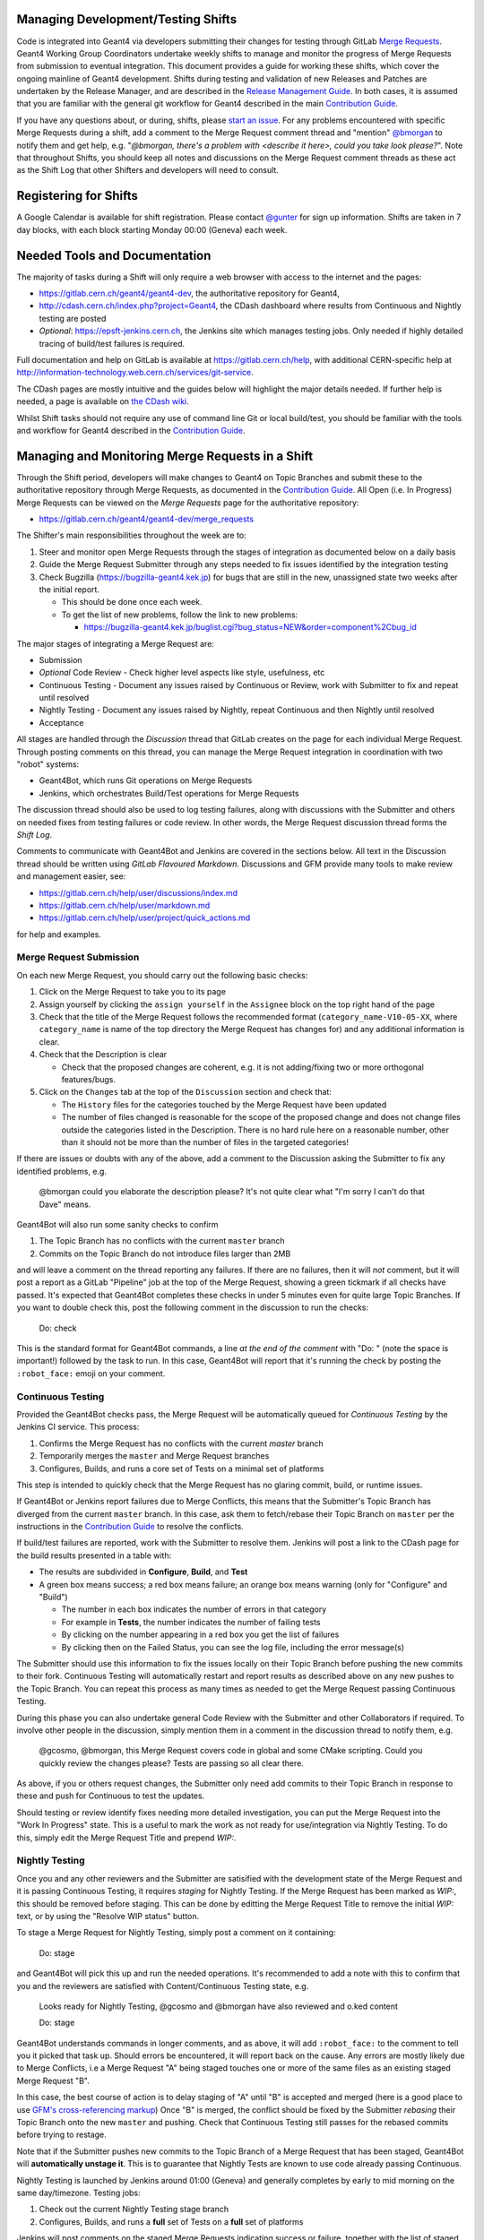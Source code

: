 Managing Development/Testing Shifts
=====

Code is integrated into Geant4 via developers submitting their changes for
testing through GitLab `Merge Requests <https://gitlab.cern.ch/help/user/project/merge_requests/index.md>`_.
Geant4 Working Group Coordinators undertake weekly shifts to manage and monitor
the progress of Merge Requests from submission to eventual integration.
This document provides a guide for working these shifts, which cover the ongoing
mainline of Geant4 development. Shifts during testing and validation of new Releases
and Patches are undertaken by the Release Manager, and are described in the
`Release Management Guide <./RELEASE_MANAGEMENT.rst>`_. In both cases, it is assumed
that you are familiar with the general git workflow for Geant4 described in the
main `Contribution Guide <./CONTRIBUTING.rst>`_.

If you have any questions about, or during, shifts, please `start an issue <https://gitlab.cern.ch/geant4/geant4-dev/issues>`_.
For any problems encountered with specific Merge Requests during a shift, add a
comment to the Merge Request comment thread and "mention" `@bmorgan <https://gitlab.cern.ch/bmorgan>`_ to
notify them and get help, e.g. "*@bmorgan, there's a problem with <describe it here>, could you take look
please?*". Note that throughout Shifts, you should keep all notes and discussions
on the Merge Request comment threads as these act as the Shift Log that
other Shifters and developers will need to consult.


Registering for Shifts
=====

A Google Calendar is available for shift registration. Please contact `@gunter <https://gitlab.cern.ch/gunter>`_
for sign up information. Shifts are taken in 7 day blocks, with each block starting
Monday 00:00 (Geneva) each week.


Needed Tools and Documentation
=====
The majority of tasks during a Shift will only require a web browser with
access to the internet and the pages:

- https://gitlab.cern.ch/geant4/geant4-dev, the authoritative repository for Geant4,
- http://cdash.cern.ch/index.php?project=Geant4, the CDash dashboard where results from
  Continuous and Nightly testing are posted
- *Optional*: https://epsft-jenkins.cern.ch, the Jenkins site which manages testing jobs.
  Only needed if highly detailed tracing of build/test failures is required.

Full documentation and help on GitLab is available at https://gitlab.cern.ch/help,
with additional CERN-specific help at http://information-technology.web.cern.ch/services/git-service.

The CDash pages are mostly intuitive and the guides below will highlight the
major details needed. If further help is needed, a page is available on `the CDash wiki <https://public.kitware.com/Wiki/CDash:Documentation>`_.

Whilst Shift tasks should not require any use of command line Git or
local build/test, you should be familiar with the tools and workflow for Geant4 described
in the `Contribution Guide <./CONTRIBUTING.rst>`_.


Managing and Monitoring Merge Requests in a Shift
=====
Through the Shift period, developers will make changes to Geant4 on
Topic Branches and submit these to the authoritative repository through
Merge Requests, as documented in the `Contribution Guide <./CONTRIBUTING.rst>`_.
All Open (i.e. In Progress) Merge Requests can be viewed on the *Merge Requests*
page for the authoritative repository:

- https://gitlab.cern.ch/geant4/geant4-dev/merge_requests

The Shifter's main responsibilities throughout the week are to:

1. Steer and monitor open Merge Requests through the stages of integration as documented
   below on a daily basis
2. Guide the Merge Request Submitter through any steps needed to fix
   issues identified by the integration testing
3. Check Bugzilla (https://bugzilla-geant4.kek.jp) for bugs that are still in
   the new, unassigned state two weeks after the initial report.

   - This should be done once each week.
   - To get the list of new problems, follow the link to new problems:

     - https://bugzilla-geant4.kek.jp/buglist.cgi?bug_status=NEW&order=component%2Cbug_id

The major stages of integrating a Merge Request are:

- Submission
- *Optional* Code Review
  - Check higher level aspects like style, usefulness, etc
- Continuous Testing
  - Document any issues raised by Continuous or Review, work with Submitter to fix and repeat until resolved
- Nightly Testing
  - Document any issues raised by Nightly, repeat Continuous and then Nightly until resolved
- Acceptance

All stages are handled through the *Discussion* thread that GitLab creates on
the page for each individual Merge Request. Through posting comments on this thread,
you can manage the Merge Request integration in coordination with two "robot" systems:

- Geant4Bot, which runs Git operations on Merge Requests
- Jenkins, which orchestrates Build/Test operations for Merge Requests

The discussion thread should also be used to log testing failures, along with
discussions with the Submitter and others on needed fixes from testing failures
or code review. In other words, the Merge Request discussion thread forms the
*Shift Log*.

Comments to communicate with Geant4Bot and Jenkins are covered in the sections
below. All text in the Discussion thread should be written using *GitLab Flavoured Markdown*.
Discussions and GFM provide many tools to make review and management easier, see:

- https://gitlab.cern.ch/help/user/discussions/index.md
- https://gitlab.cern.ch/help/user/markdown.md
- https://gitlab.cern.ch/help/user/project/quick_actions.md

for help and examples.



Merge Request Submission
-----

On each new Merge Request, you should carry out the following basic checks:

1. Click on the Merge Request to take you to its page
2. Assign yourself by clicking the ``assign yourself`` in the ``Assignee`` block
   on the top right hand of the page
3. Check that the title of the Merge Request follows the recommended format (``category_name-V10-05-XX``,
   where ``category_name`` is name of the top directory the Merge Request has changes for)
   and any additional information is clear.
4. Check that the Description is clear

   - Check that the proposed changes are coherent, e.g. it is not adding/fixing two or
     more orthogonal features/bugs.

5. Click on the ``Changes`` tab at the top of the ``Discussion`` section and
   check that:

   - The ``History`` files for the categories touched by the Merge Request have been updated
   - The number of files changed is reasonable for the scope of the proposed change
     and does not change files outside the categories listed in the Description. There
     is no hard rule here on a reasonable number, other than it should not be more
     than the number of files in the targeted categories!

If there are issues or doubts with any of the above, add a comment to the Discussion asking
the Submitter to fix any identified problems, e.g.

  @bmorgan could you elaborate the description please? It's not quite clear what
  "I'm sorry I can't do that Dave" means.

Geant4Bot will also run some sanity checks to confirm

1. The Topic Branch has no conflicts with the current ``master`` branch
2. Commits on the Topic Branch do not introduce files larger than 2MB

and will leave a comment on the thread reporting any failures. If there are no
failures, then it will *not* comment, but it will post a report as a GitLab "Pipeline"
job at the top of the Merge Request, showing a green tickmark if all checks have passed.
It's expected that Geant4Bot completes these checks in under 5 minutes even for quite
large Topic Branches. If you want to double check this, post the following comment in the
discussion to run the checks:

  Do: check

This is the standard format for Geant4Bot commands, a line *at the end of the comment* with
"Do: " (note the space is important!) followed by the task to run. In this case, Geant4Bot will report that
it's running the check by posting the ``:robot_face:`` emoji on your comment.


Continuous Testing
-----
Provided the Geant4Bot checks pass, the Merge Request will be automatically queued for
*Continuous Testing* by the Jenkins CI service. This process:

1. Confirms the Merge Request has no conflicts with the current `master` branch
2. Temporarily merges the ``master`` and Merge Request branches
3. Configures, Builds, and runs a core set of Tests on a minimal set of platforms

This step is intended to quickly check that the Merge Request has no glaring
commit, build, or runtime issues.

If Geant4Bot or Jenkins report failures due to Merge Conflicts, this means that the Submitter's
Topic Branch has diverged from the current ``master`` branch. In this case, ask
them to fetch/rebase their Topic Branch on ``master`` per the instructions in the
`Contribution Guide <./CONTRIBUTING.rst>`_ to resolve the conflicts.

If build/test failures are reported, work with the Submitter to resolve them. Jenkins
will post a link to the CDash page for the build results presented in a table
with:

- The results are subdivided in **Configure**, **Build**, and **Test**
- A green box means success; a red box means failure; an orange box means warning (only for "Configure" and "Build")

  - The number in each box indicates the number of errors in that category
  - For example in **Tests**, the number indicates the number of failing tests
  - By clicking on the number appearing in a red box you get the list of failures
  - By clicking then on the Failed Status, you can see the log file, including the error message(s)

The Submitter should use this information to fix the issues locally on their Topic Branch
before pushing the new commits to their fork. Continuous Testing will automatically restart
and report results as described above on any new pushes to the Topic Branch. You can repeat
this process as many times as needed to get the Merge Request passing Continuous Testing.

During this phase you can also undertake general Code Review with the Submitter and
other Collaborators if required. To involve other people in the discussion, simply
mention them in a comment in the discussion thread to notify them, e.g.

  @gcosmo, @bmorgan, this Merge Request covers code in global and some CMake scripting.
  Could you quickly  review the changes please? Tests are passing so all clear there.

As above, if you or others request changes, the Submitter only need add commits to their
Topic Branch in response to these and push for Continuous to test the updates.

Should testing or review identify fixes needing more detailed investigation,
you can put the Merge Request into the "Work In Progress" state. This is a useful
to mark the work as not ready for use/integration via Nightly Testing. To do this,
simply edit the Merge Request Title and prepend `WIP:`.


Nightly Testing
-----
Once you and any other reviewers and the Submitter  are satisified with the development state
of the Merge Request and it is passing Continuous Testing, it requires *staging*
for Nightly Testing. If the Merge Request has been marked as `WIP:`, this should be removed
before staging. This can be done by editting the Merge Request Title to remove the
initial `WIP:` text, or by using the "Resolve WIP status" button.

To stage a Merge Request for Nightly Testing, simply post a comment on
it containing:

  Do: stage

and Geant4Bot will pick this up and run the needed operations. It's recommended
to add a note with this to confirm that you and the reviewers are satisfied with
Content/Continuous Testing state, e.g.

  Looks ready for Nightly Testing, @gcosmo and @bmorgan have also reviewed and o.ked
  content

  Do: stage

Geant4Bot understands commands in longer comments, and as above, it will add ``:robot_face:``
to the comment to tell you it picked that task up. Should errors be encountered,
it will report back on the cause. Any errors are mostly likely due to Merge
Conflicts, i.e a Merge Request "A" being staged touches one or more of the
same files as an existing staged Merge Request "B".

In this case, the best course of action is to delay staging of "A" until
"B" is accepted and merged (here is a good place to use `GFM's cross-referencing markup <https://gitlab.cern.ch/help/user/markdown.md#special-gitlab-references>`_)
Once "B" is merged, the conflict should be fixed
by the Submitter *rebasing* their Topic Branch onto the new ``master`` and pushing. Check
that Continuous Testing still passes for the rebased commits before trying
to restage.

Note that if the Submitter pushes new commits to the Topic Branch of a Merge
Request that has been staged, Geant4Bot will **automatically unstage it**. This
is to guarantee that Nightly Tests are known to use code already passing Continuous.

Nightly Testing is launched by Jenkins around 01:00 (Geneva) and generally completes
by early to mid morning on the same day/timezone. Testing jobs:

1. Check out the current Nightly Testing stage branch
2. Configures, Builds, and runs a **full** set of Tests on a **full** set of platforms

Jenkins will post comments on the staged Merge Requests indicating
success or failure, together with the list of staged Merge Requests. Note that
as Nightly Testing involves a set of Merge Requests, it will post the same information on each.
This guarantees full information at a small cost in repetition. The information will
tell you *which* Merge Requests were staged and thus tested. It cannot however
indicate which Merge Request caused any failures. For this you will need
to review the logs on the CDash dashboard via following the link posted by Jenkins to the
Merge Request page. The Nightly results are presented in the same tabular form
as for Continuous builds described earlier, there are simply more rows in the
table due to the wider set of platforms tested. In addition, more tests on each platform.
However, warnings and errors may be found and viewed just as for Continuous Testing.

If there are warnings or errors, you will need to check the logs provided by CDash
to triage them and identify the Merge Request(s) responsible. Due a Nightly test
combining several Merge Requests, this may take some time to track down. Some
general guidelines are:

- Warnings or errors at the *Configure* stage almost certainly relate to either

  - A Merge Request that has modified files under `cmake/` or any other `CMakeLists.txt`
    or `sources.cmake` files
  - A general infrastructure issue on the testing machine, which should be reported
    to `@gunter <https://gitlab.cern.ch/gunter>`_ and `@bmorgan <https://gitlab.cern.ch/bmorgan>`_

- If a *Build* stage error can be traced to a specific file, see if any of the staged
  Merge Requests modified that file

  - This also applies to any Tests that fail at their build stage

- Runtime failures in the *Test* stage may give hints to the cause of the failure if
  there are Exceptions


If you identify a given Merge Request as responsible for the failures, **do not close it**!
Rather, remove it from Nightly Testing by posting a comment on the Merge Request
to ask Geant4Bot to unstage it:

  Do: unstage

As above, it's recommended to add additional information here to record why the
unstage was done, and to formally notify the submitter e.g.

  Failures in Nightly for test00 (see <you could post a link to CDash here>) traced to this
  Merge Request. @<thesubmmiter> could you take a look at the error log above and fix
  please?

  Do: unstage

After this operation, the Merge Request re-enters the Continuous Testing phase,
where the Submitter should use the CDash information to help in fixing the problems identified in Nightly just as in
the Continuous phase. The Submitter is responsible for fixing the issue with new commits pushed to the Topic Branch,
which will be automatically re-tested in Continuous. Once this passes, with iteration if needed,
you can restage the Merge Request as before, e.g.

  Proposed fixes are passing Continuous, so retry the Nightlies

  Do: stage

Like Continuous Testing, a Merge Request can be iterated through Nightly Testing to
get it to pass.

Once you are happy that a Merge Request is not responsible for any
failures in the *Test* stage of Nightly Testing it is ready for `Acceptance and Merging`_.
This decision is at your discretion, and don't hesitate to cross check with the Submitter and
other collaborators here. You should *not* however accept and merge *any* Merge
Request if there are failures during the *Configure* or *Build* stages of Nightly Testing.
Failures here prevent the later stage(s) running, and hence all staged Merge Requests
will not have completed full test coverage.



Acceptance and Merging
-----
After a Merge Request has been staged and passed Nightly Testing, it is
ready for final integration with the main ``master`` branch. All you need to do
here is ask Geant4Bot to run the operation by posting

  Do: merge

as a comment on the Merge Request to be merged to ``master``. As before you
may want to add additional information, especially if some unrelated failures
Nightly Testing occur, e.g.

  Nightly testing now passing, and review complete so good to go on master.
  Heisenbug reappeared in test00, but not caused by the changes here.

  Do: merge

Geant4Bot **must** be used here as it runs all needed merge, book-keeping and
tidying operations for you.

The bot will report on progress and automatically close the Merge Request on
completion. It will also unstage the now merged Merge Request from the
Nightly Testing stage and rebase this on the new ``master`` branch, so
no action is required on your part here to update any still open Merge Requests.
For example, say the previous Nightly had Merge Requests ``X``, ``Y``, and ``Z``
staged. The commit history in ``geant4-dev`` thus looks like::

               stage
                 |
         X - Y - Z
       /
  V - W
      |
    master

Let's say that some Nightly Tests failed, with the culprit traced to `X` and `Z`.
You're happy that ``Y`` is passing testing, so you merge it. Geant4Bot then performs
the merge and *rebases the *``stage``* branch*, leaving::

               stage
                 |
            X' - Z'
           /
  V - W - Y'
          |
        master

We've put a superscript on the commits to show these are different due to the
rebase, but this is a detail. The key thing is that Geant4Bot has rebuilt the `stage`
branch automatically for you, so you never need to cross-manage the staged state of
individual Merge Requests.


Advanced Topics
=====

Most Shifters, Reviewers, and Submitters will only need the workflow described
in this document and `CONTRIBUTING.rst <CONTRIBUTING.rst>`_. Should testing reveal
issues that are difficult to triage whether from complexity or from reproducibility,
it is possible to obtain the exact code *content* in a Local Clone for more
detailed test and evaluation (NB: this does not yet reproduce the exact *build and runtime
environments*, which will come once CERN's testing infrastructure is fully containerized).


Checking out Merge Requests and Stages Locally
-----
GitLab together with Geant4Bot implement a so-called "Git Hosted Workflow" (or "Ghostflow").
All this means is that Git itself is used as an effective database of what to
test at the Continuous and Nightly phases. This uses Git's object store combined
with namespaced refs to refer to these points in development (we defer
to the excellent Git documentation for discussion of the Git internals used here).

These refs are not available by default from the ``geant4-dev`` repository,
but by adding it as a remote of your Local Clone, it is possible to fetch them.
By doing this, you can checkout both the current state of a given Merge Request,
or the specific code used by the Nightly Tests on a given date. This is an
advanced topic and generally only used to confirm issues or triage complex ones.

You should first confirm that you have added the authoritative Geant4 repository
as a remote of your Local Clone, e.g.::

  $ git remote add upstream ssh://git@gitlab.cern.ch:7999/geant4/geant4-dev.git

we will use the name ``upstream`` here, following usual GitLab/Hub convention.

Merge Requests
^^^^^
To fetch the current state of a Merge Request's Topic Branch, first find its ID number. We can then
get the current commit being tested by doing::

  $ git fetch upstream ""+refs/merge-requests/<ID>/head:refs/merge-requests/<ID>/head"

This purely fetches the objects, but we can then checkout the commit by then::

  $ git checkout refs/merge-requests/<ID>/head
  Note: checking out 'refs/merge-requests/<ID>/head'.

  You are in 'detached HEAD' state. You can look around, make experimental
  changes and commit them, and you can discard any commits you make in this
  state without impacting any branches by performing another checkout.

  If you want to create a new branch to retain commits you create, you may
  do so (now or later) by using -b with the checkout command again. Example:

  git checkout -b <new-branch-name>

  HEAD is now at <locally dependent output>
  $

The "detached HEAD" state is important here to maintain a temporary triage/test
checkout, rather than for ongoing development. The ``git-worktree`` `command <https://git-scm.com/docs/git-worktree>`_
available from Git 2.6 onwards can also be used to create a checkout in a separate
directory without interfering with your own ongoing developments.

Nightly Testing Stages
^^^^^
In Ghostflow, Nightly Testing uses the so-called "stage" which is nothing more than
a Git ref constructed by merging a set of open Merge Requests with the current tip of the
targeted branch (``master`` for ongoing development, ``geant4-MAJOR-MINOR_patches`` for
patches to existing ``MAJOR-MINOR`` releases).
Geant4Bot automates this procedure, as documented above, in response to requests
by the Shifter. When Jenkins starts the Nightly Tests, its first action is to
snapshot the current Git ref for the stage with the date on which the Nightly
is being started.

To fetch the stage used by the Nightly Testing for the targeted branch on a
given date, we use a similar syntax to that for Merge Requests. For example, to fetch the stage for the
``master`` branch on the 31st December, 2018, we would do::

  $ git fetch upstream "+refs/stage/master/nightly/2018/12/31:refs/stage/master/nightly/2018/12/31"

and to check it out::

  $ git checkout refs/stage/master/nightly/2018/12/31
  ...

As with Merge Requests, this is a "detached HEAD" checkout. This is especially
important for Nightly stages, as once created they are not modified and so
guarantee to represent the actual content tested on the given date. You can use
this feature to try and reproduced observed failures, and hence report back
to the Merge Request triaged as responsible for the failure.
If you want to fetch the stage for a patch branch, simply replace ``master``
in the above commands with ``geant4-MAJOR-MINOR_patches`` for the ``MAJOR-MINOR``
release of interest, e.g. ``10-04``.

As above, `git-worktree`` `<https://git-scm.com/docs/git-worktree>`_
can also be used to create a checkout in a separate
directory without interfering with your own ongoing developments.
